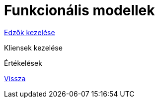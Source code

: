 = Funkcionális modellek

link:functional-models/manage-trainers-functional-model.adoc[Edzők kezelése]

Kliensek kezelése

Értékelések

link:system-plan.adoc[Vissza]